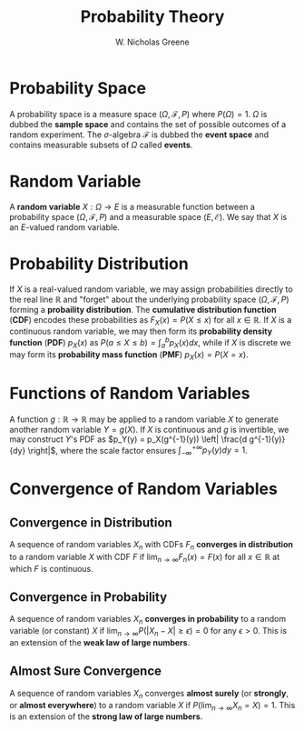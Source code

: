 #+TITLE:  Probability Theory
#+AUTHOR: W. Nicholas Greene
#+OPTIONS: toc:2
#+LaTeX_CLASS_OPTIONS: [10pt]
#+LATEX_HEADER: \usepackage[margin=1.25in]{geometry}

* Probability Space
A probability space is a measure space $(\Omega, \mathcal F, P)$ where
$P(\Omega) = 1$. $\Omega$ is dubbed the *sample space* and contains the set of
possible outcomes of a random experiment. The $\sigma$-algebra $\mathcal F$ is
dubbed the *event space* and contains measurable subsets of $\Omega$ called
*events*.

* Random Variable
A *random variable* $X: \Omega \rightarrow E$ is a measurable function
between a probability space $(\Omega, \mathcal F, P)$ and a measurable space
$(E, \mathcal E)$. We say that $X$ is an $E$-valued random variable.

* Probability Distribution
If $X$ is a real-valued random variable, we may assign probabilities
directly to the real line $\mathbb R$ and "forget" about the underlying
probability space $(\Omega, \mathcal F, P)$ forming a *probaility
distribution*. The *cumulative distribution function* (*CDF*) encodes these
probabilities as $F_X(x) = P(X \leq x)$ for all $x \in \mathbb R$. If
$X$ is a continuous random variable, we may then form its *probability
density function* (*PDF*) $p_X(x)$ as $P(a \leq X \leq b) = \int_a^b
p_X(x) dx$, while if $X$ is discrete we may form its *probability mass
function* (*PMF*) $p_X(x) = P(X = x)$.

* Functions of Random Variables
A function $g: \mathbb R \rightarrow \mathbb R$ may be applied to a random
variable $X$ to generate another random variable $Y = g(X)$. If $X$
is continuous and $g$ is invertible, we may construct $Y$'s PDF as
$p_Y(y) = p_X(g^{-1}(y)) \left| \frac{d g^{-1}(y)}{dy} \right|$, where the scale factor
ensures $\int_{-\infty}^{+\infty} p_Y(y) dy = 1$.

* Convergence of Random Variables

** Convergence in Distribution
A sequence of random variables $X_n$ with CDFs $F_n$ *converges in
distribution* to a random variable $X$ with CDF $F$ if $\lim_{n
\rightarrow \infty} F_n(x) = F(x)$ for all $x \in \mathbb R$ at which
$F$ is continuous.

** Convergence in Probability
A sequence of random variables $X_n$ *converges in probability* to a
random variable (or constant) $X$ if $\lim_{n \rightarrow \infty} P(|X_n -
X| \geq \epsilon) = 0$ for any $\epsilon > 0$. This is an extension of the
*weak law of large numbers*.

** Almost Sure Convergence
A sequence of random variables $X_n$ converges *almost surely* (or
*strongly*, or *almost everywhere*) to a random variable $X$ if
$P(\lim_{n \rightarrow \infty} X_n = X) = 1$. This is an extension of the
*strong law of large numbers*.
